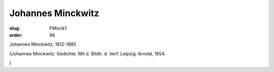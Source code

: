 Johannes Minckwitz
==================

:slug: FMinck1
:order: 86

Johannes Minckwitz, 1812-1885

.. class:: source

  (Johannes Minckwitz: Gedichte. Mit d. Bildn. d. Verf. Leipzig: Arnold, 1854.

.. class:: source

  )
